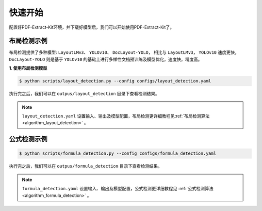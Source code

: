 ==================================
快速开始
==================================

配置好PDF-Extract-Kit环境，并下载好模型后，我们可以开始使用PDF-Extract-Kit了。



布局检测示例
==============

布局检测提供了多种模型: ``LayoutLMv3``、 ``YOLOv10``、  ``DocLayout-YOLO``， 相比与 ``LayoutLMv3``， ``YOLOv10`` 速度更快， ``DocLayout-YOLO`` 则是基于 ``YOLOv10`` 的基础上进行多样性文档预训练及模型优化，速度快，精度高。

**1. 使用布局检测模型**

.. code-block:: console

    $ python scripts/layout_detection.py --config configs/layout_detection.yaml

执行完之后，我们可以在 ``outpus/layout_detection`` 目录下查看检测结果。

.. note::   

    ``layout_detection.yaml`` 设置输入、输出及模型配置，布局检测更详细教程见\ :ref:`布局检测算法 <algorithm_layout_detection>` \ 。


公式检测示例
==============


.. code-block:: console

    $ python scripts/formula_detection.py --config configs/formula_detection.yaml

执行完之后，我们可以在 ``outpus/formula_detection`` 目录下查看检测结果。

.. note::   

    ``formula_detection.yaml`` 设置输入、输出及模型配置，公式检测更详细教程见 \ :ref:`公式检测算法 <algorithm_formula_detection>` \ 。
